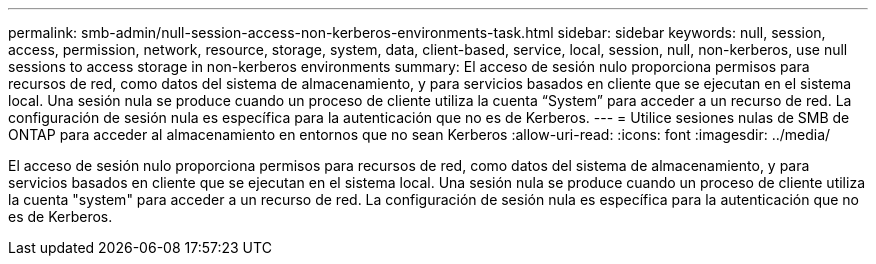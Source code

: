 ---
permalink: smb-admin/null-session-access-non-kerberos-environments-task.html 
sidebar: sidebar 
keywords: null, session, access, permission, network, resource, storage, system, data, client-based, service, local, session, null, non-kerberos, use null sessions to access storage in non-kerberos environments 
summary: El acceso de sesión nulo proporciona permisos para recursos de red, como datos del sistema de almacenamiento, y para servicios basados en cliente que se ejecutan en el sistema local. Una sesión nula se produce cuando un proceso de cliente utiliza la cuenta “System” para acceder a un recurso de red. La configuración de sesión nula es específica para la autenticación que no es de Kerberos. 
---
= Utilice sesiones nulas de SMB de ONTAP para acceder al almacenamiento en entornos que no sean Kerberos
:allow-uri-read: 
:icons: font
:imagesdir: ../media/


[role="lead"]
El acceso de sesión nulo proporciona permisos para recursos de red, como datos del sistema de almacenamiento, y para servicios basados en cliente que se ejecutan en el sistema local. Una sesión nula se produce cuando un proceso de cliente utiliza la cuenta "system" para acceder a un recurso de red. La configuración de sesión nula es específica para la autenticación que no es de Kerberos.
